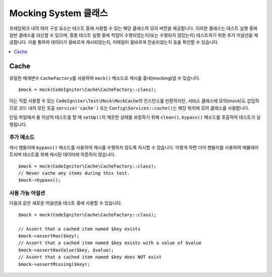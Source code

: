 ######################
Mocking System 클래스
######################

프레임워크 내의 여러 구성 요소는 테스트 중에 사용할 수 있는 해당 클래스의 모의 버전을 제공합니다.
이러한 클래스는 테스트 실행 중에 일반 클래스를 대신할 수 있으며, 종종 테스트 실행 중에 작업이 수행되었는지(또는 수행되지 않았는지) 테스트하기 위한 추가 어설션을 제공합니다.
이를 통하여 데이터가 올바르게 캐시되었는지, 이메일이 올바르게 전송되었는지 등을 확인할 수 있습니다.

.. contents::
    :local:
    :depth: 1

Cache
=====

유일한 매개변수 ``CacheFactory``\ 를 사용하여 ``mock()`` 메소드로 캐시를 흉내(mocking)낼 수 있습니다.

::

    $mock = mock(CodeIgniter\Cache\CacheFactory::class);

이는 직접 사용할 수 있는 ``CodeIgniter\Test\Mock\MockCache``\ 의 인스턴스를 반환하지만, 서비스 클래스에 모의(mock)도 삽입하므로 코드 내의 모든 호출 ``service('cache')`` 또는 ``Config\Services::cache()``\ 는 해당 위치에 모의 클래스를 사용합니다.

단일 파일에서 둘 이상의 테스트를 할 때 ``setUp()``\ 의 깨끗한 상태를 보장하기 위해 ``clean()``, ``bypass()`` 메소드를 호출하여 테스트가 실행됩니다.

추가 메소드
------------------

캐시 핸들러에 ``bypass()`` 메소드를 사용하여 캐시를 수행하지 않도록 지시할 수 있습니다.
이렇게 하면 더미 핸들러를 사용하여 에뮬레이트되며 테스트를 위해 캐시된 데이터에 의존하지 않습니다.

::

    $mock = mock(CodeIgniter\Cache\CacheFactory::class);
    // Never cache any items during this test.
    $mock->bypass();

사용 가능 어설션
--------------------

다음과 같은 새로운 어설션을 테스트 중에 사용할 수 있습니다.

::

    $mock = mock(CodeIgniter\Cache\CacheFactory::class);

    // Assert that a cached item named $key exists
    $mock->assertHas($key);
    // Assert that a cached item named $key exists with a value of $value
    $mock->assertHasValue($key, $value);
    // Assert that a cached item named $key does NOT exist
    $mock->assertMissing($key);
